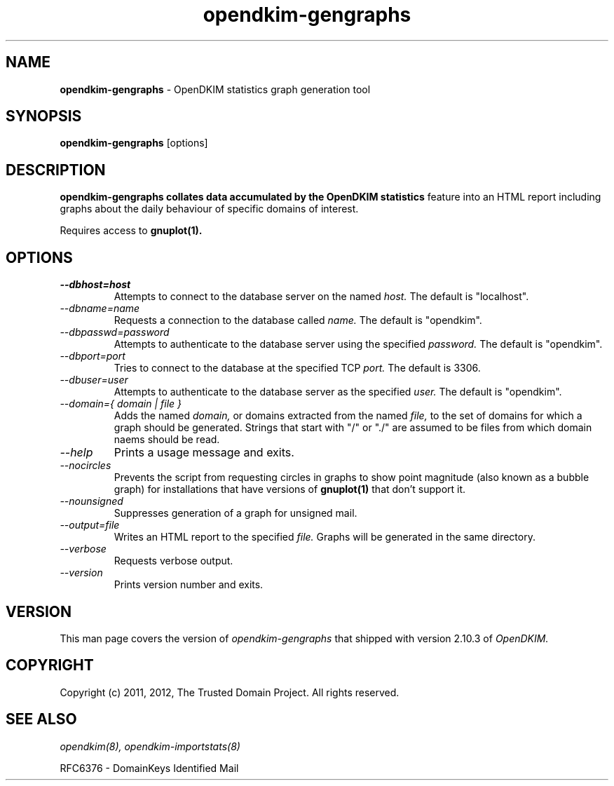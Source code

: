 .TH opendkim-gengraphs 8 "The Trusted Domain Project"
.SH NAME
.B opendkim-gengraphs
\- OpenDKIM statistics graph generation tool
.SH SYNOPSIS
.B opendkim-gengraphs
[options]
.SH DESCRIPTION
.B opendkim-gengraphs collates data accumulated by the OpenDKIM statistics
feature into an HTML report including graphs about the daily behaviour of
specific domains of interest.

Requires access to
.B gnuplot(1).
.SH OPTIONS
.TP
.I --dbhost=host
Attempts to connect to the database server on the named
.I host.
The default is "localhost".
.TP
.I --dbname=name
Requests a connection to the database called
.I name.
The default is "opendkim".
.TP
.I --dbpasswd=password
Attempts to authenticate to the database server using the specified
.I password.
The default is "opendkim".
.TP
.I --dbport=port
Tries to connect to the database at the specified TCP
.I port.
The default is 3306.
.TP
.I --dbuser=user
Attempts to authenticate to the database server as the specified
.I user.
The default is "opendkim".
.TP
.I --domain={ domain | file }
Adds the named
.I domain,
or domains extracted from the named
.I file,
to the set of domains for which a graph should be generated.  Strings that
start with "/" or "./" are assumed to be files from which domain naems
should be read.
.TP
.I --help
Prints a usage message and exits.
.TP
.I --nocircles
Prevents the script from requesting circles in graphs to show point magnitude
(also known as a bubble graph) for installations that have versions of
.B gnuplot(1)
that don't support it.
.TP
.I --nounsigned
Suppresses generation of a graph for unsigned mail.
.TP
.I --output=file
Writes an HTML report to the specified
.I file.
Graphs will be generated in the same directory.
.TP
.I --verbose
Requests verbose output.
.TP
.I --version
Prints version number and exits.
.SH VERSION
This man page covers the version of
.I opendkim-gengraphs
that shipped with version 2.10.3 of
.I OpenDKIM.
.SH COPYRIGHT
Copyright (c) 2011, 2012, The Trusted Domain Project.  All rights reserved.
.SH SEE ALSO
.I opendkim(8),
.I opendkim-importstats(8)
.P
RFC6376 - DomainKeys Identified Mail
